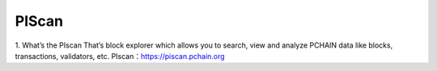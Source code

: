 ==================
PIScan
==================

1. What’s the PIscan
That’s block explorer which allows you to search, view and analyze PCHAIN data like blocks, transactions, validators, etc.
PIscan：https://piscan.pchain.org
